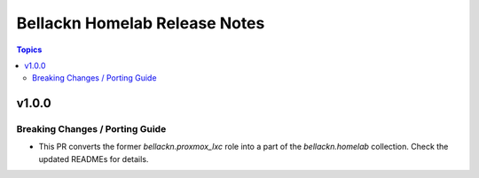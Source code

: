 ==============================
Bellackn Homelab Release Notes
==============================

.. contents:: Topics


v1.0.0
======

Breaking Changes / Porting Guide
--------------------------------

- This PR converts the former `bellackn.proxmox_lxc` role into a part of the `bellackn.homelab` collection. Check the updated READMEs for details.
